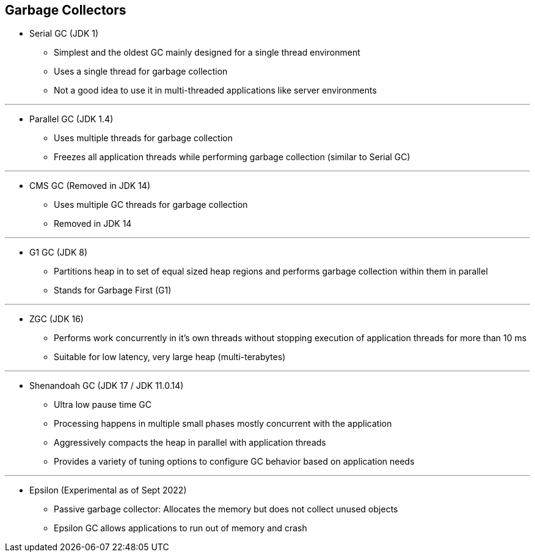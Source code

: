 == Garbage Collectors

** Serial GC (JDK 1)
*** Simplest and the oldest GC mainly designed for a single thread environment
*** Uses a single thread for garbage collection
*** Not a good idea to use it in multi-threaded applications like server environments

---

** Parallel GC (JDK 1.4)
*** Uses multiple threads for garbage collection
*** Freezes all application threads while performing garbage collection (similar to Serial GC)

---

** CMS GC (Removed in JDK 14)
*** Uses multiple GC threads for garbage collection
*** Removed in JDK 14

---

** G1 GC (JDK 8)
*** Partitions heap in to set of equal sized heap regions and performs garbage collection within them in parallel
*** Stands for Garbage First (G1)

---

** ZGC (JDK 16)
*** Performs work concurrently in it's own threads without stopping execution of application threads for more than 10 ms
*** Suitable for low latency, very large heap (multi-terabytes)

---

** Shenandoah GC (JDK 17 / JDK 11.0.14)
*** Ultra low pause time GC
*** Processing happens in multiple small phases mostly concurrent with the application
*** Aggressively compacts the heap in parallel with application threads
*** Provides a variety of tuning options to configure GC behavior based on application needs

---

** Epsilon (Experimental as of Sept 2022)
*** Passive garbage collector: Allocates the memory but does not collect unused objects
*** Epsilon GC allows applications to run out of memory and crash

